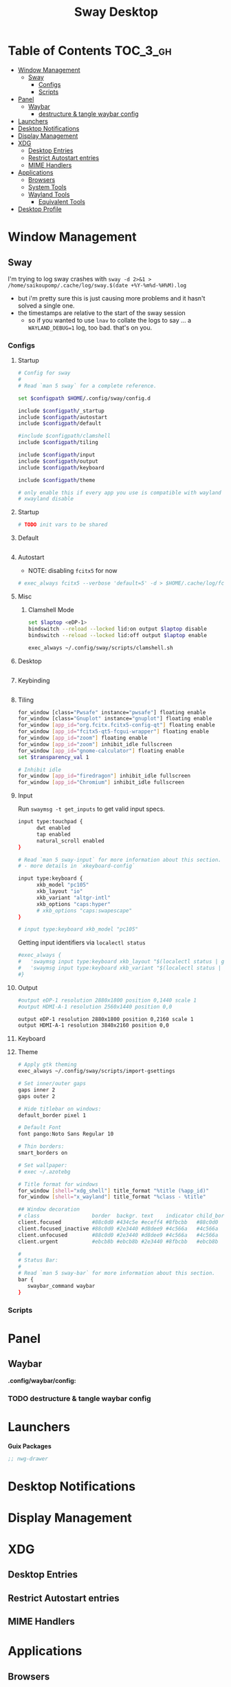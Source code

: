 :PROPERTIES:
:ID:       b63bd62f-7045-4aad-a183-023c1ede5fa8
:END:
#+TITLE: Sway Desktop
#+PROPERTY: header-args :mkdirp yes
#+PROPERTY: header-args:sh   :tangle-mode (identity #o555)
#+PROPERTY: header-args:conf :tangle-mode (identity #o555)
#+OPTIONS: toc:nil

* Table of Contents :TOC_3_gh:
- [[#window-management][Window Management]]
  - [[#sway][Sway]]
    - [[#configs][Configs]]
    - [[#scripts][Scripts]]
- [[#panel][Panel]]
  - [[#waybar][Waybar]]
    - [[#destructure--tangle-waybar-config][destructure & tangle waybar config]]
- [[#launchers][Launchers]]
- [[#desktop-notifications][Desktop Notifications]]
- [[#display-management][Display Management]]
- [[#xdg][XDG]]
  - [[#desktop-entries][Desktop Entries]]
  - [[#restrict-autostart-entries][Restrict Autostart entries]]
  - [[#mime-handlers][MIME Handlers]]
- [[#applications][Applications]]
  - [[#browsers][Browsers]]
  - [[#system-tools][System Tools]]
  - [[#wayland-tools][Wayland Tools]]
    - [[#equivalent-tools][Equivalent Tools]]
- [[#desktop-profile][Desktop Profile]]

* Window Management
** Sway

I'm trying to log sway crashes with =sway -d 2>&1 > /home/saikoupomp/.cache/log/sway.$(date +%Y-%m%d-%H%M).log=

+ but i'm pretty sure this is just causing more problems and it hasn't solved a single one.
+ the timestamps are relative to the start of the sway session
  - so if you wanted to use =lnav= to collate the logs to say ... a =WAYLAND_DEBUG=1= log, too bad. that's on you.

*** Configs
:PROPERTIES:
:header-args+: :tangle-mode (identity #o644) :mkdirp yes :comments link
:header-args:sh+: :tangle-mode (identity #o644) :mkdirp yes :comments link
:END:

**** Startup

#+begin_src sh :tangle .config/sway/config
# Config for sway
#
# Read `man 5 sway` for a complete reference.

set $configpath $HOME/.config/sway/config.d

include $configpath/_startup
include $configpath/autostart
include $configpath/default

#include $configpath/clamshell
include $configpath/tiling

include $configpath/input
include $configpath/output
include $configpath/keyboard

include $configpath/theme

# only enable this if every app you use is compatible with wayland
# xwayland disable
#+end_src

**** Startup

#+begin_src sh :tangle .config/sway/config.d/_startup
# TODO init vars to be shared
#+end_src

**** Default

#+begin_src sh :tangle .config/sway/config.d/default

#+end_src

**** Autostart

+ NOTE: disabling =fcitx5= for now

#+begin_src sh :tangle .config/sway/config.d/autostart
# exec_always fcitx5 --verbose 'default=5' -d > $HOME/.cache/log/fcitx.$(date +%s).log 2>&1
#+end_src

**** Misc

***** Clamshell Mode

#+begin_src sh :tangle .config/sway/config.d/clamshell
set $laptop <eDP-1>
bindswitch --reload --locked lid:on output $laptop disable
bindswitch --reload --locked lid:off output $laptop enable

exec_always ~/.config/sway/scripts/clamshell.sh
#+end_src

**** Desktop

#+begin_src sh :tangle .config/sway/config.d/desktop

#+end_src

**** Keybinding

#+begin_src sh :tangle .config/sway/config.d/keybinding

#+end_src

**** Tiling

#+begin_src sh :tangle .config/sway/config.d/tiling
for_window [class="Pwsafe" instance="pwsafe"] floating enable
for_window [class="Gnuplot" instance="gnuplot"] floating enable
for_window [app_id="org.fcitx.fcitx5-config-qt"] floating enable
for_window [app_id="fcitx5-qt5-fcgui-wrapper"] floating enable
for_window [app_id="zoom"] floating enable
for_window [app_id="zoom"] inhibit_idle fullscreen
for_window [app_id="gnome-calculator"] floating enable
set $transparency_val 1

# Inhibit idle
for_window [app_id="firedragon"] inhibit_idle fullscreen
for_window [app_id="Chromium"] inhibit_idle fullscreen
#+end_src

**** Input

Run =swaymsg -t get_inputs= to get valid input specs.

#+begin_src sh :tangle .config/sway/config.d/input
input type:touchpad {
      dwt enabled
      tap enabled
      natural_scroll enabled
}

# Read `man 5 sway-input` for more information about this section.
# - more details in `xkeyboard-config`

input type:keyboard {
      xkb_model "pc105"
      xkb_layout "io"
      xkb_variant "altgr-intl"
      xkb_options "caps:hyper"
      # xkb_options "caps:swapescape"
}

# input type:keyboard xkb_model "pc105"

#+end_src

Getting input identifiers via =localectl status=

#+begin_src sh :tangle .config/sway/config.d/input
#exec_always {
#   'swaymsg input type:keyboard xkb_layout "$(localectl status | grep "X11 Layout" | sed -e "s/^.*X11 Layout://")"'
#   'swaymsg input type:keyboard xkb_variant "$(localectl status | grep "X11 Variant" | sed -e "s/^.*X11 Variant://")"'
#}
#+end_src

**** Output

#+begin_src sh :tangle .config/sway/config.d/output
#output eDP-1 resolution 2880x1800 position 0,1440 scale 1
#output HDMI-A-1 resolution 2560x1440 position 0,0

output eDP-1 resolution 2880x1800 position 0,2160 scale 1
output HDMI-A-1 resolution 3840x2160 position 0,0
#+end_src

**** Keyboard

**** Theme

#+begin_src sh :tangle .config/sway/config.d/theme
# Apply gtk theming
exec_always ~/.config/sway/scripts/import-gsettings

# Set inner/outer gaps
gaps inner 2
gaps outer 2

# Hide titlebar on windows:
default_border pixel 1

# Default Font
font pango:Noto Sans Regular 10

# Thin borders:
smart_borders on

# Set wallpaper:
# exec ~/.azotebg

# Title format for windows
for_window [shell="xdg_shell"] title_format "%title (%app_id)"
for_window [shell="x_wayland"] title_format "%class - %title"

## Window decoration
# class                 border  backgr. text    indicator child_border
client.focused          #88c0d0 #434c5e #eceff4 #8fbcbb   #88c0d0
client.focused_inactive #88c0d0 #2e3440 #d8dee9 #4c566a   #4c566a
client.unfocused        #88c0d0 #2e3440 #d8dee9 #4c566a   #4c566a
client.urgent           #ebcb8b #ebcb8b #2e3440 #8fbcbb   #ebcb8b

#
# Status Bar:
#
# Read `man 5 sway-bar` for more information about this section.
bar {
   swaybar_command waybar
}
#+end_src

*** Scripts

* Panel

** Waybar

*.config/waybar/config:*

*** TODO destructure & tangle waybar config

* Launchers

*Guix Packages*

#+begin_src scheme :noweb-ref packages :noweb-sep ""
;; nwg-drawer
#+end_src

* Desktop Notifications

* Display Management



* XDG

** Desktop Entries
** Restrict Autostart entries

** MIME Handlers


* Applications

** Browsers

*Guix Packages*

** System Tools

*Guix Packages*

#+begin_src scheme :noweb-ref packages :noweb-sep ""

#+end_src


** Wayland Tools

*Guix Packages*

#+begin_src scheme :noweb-ref packages :noweb-sep ""
;; "libinput"
;; "wev"
;; "wlr-randr"
;; "wdisplays"
#+end_src

*** Equivalent Tools

+ xev :: wev
+ xset ::
+ xrdb ::
+ xhost ::
+ xmodmap ::
+ setxkbmap ::
+ xrandr :: wlr-randr
  - also =swaymsg output ...='
+ arandr :: wdisplays
+ xss-lock ::
+ xinput ::
+ xob :: wob


* Desktop Profile

*.config/guix/manifests/desktop.scm*

#+begin_src scheme :tangle .config/guix/manifests/sway-desktop.scm :noweb yes
(specifications->manifest
 '(
   <<packages>>
    ))

#+end_src

